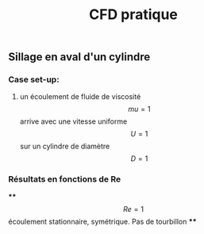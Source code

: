 #+TITLE: CFD pratique

** Sillage en aval d'un cylindre

*** Case set-up:
**** un écoulement de fluide de viscosité $$mu=1$$ arrive avec une vitesse uniforme $$U=1$$ sur un cylindre de diamètre $$D=1$$
*** Résultats en fonctions de Re
****
$$Re=1$$ écoulement stationnaire, symétrique. Pas de tourbillon
****
